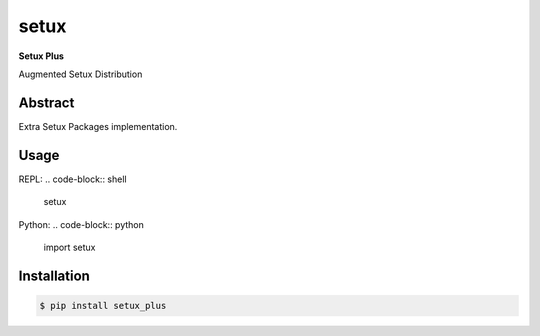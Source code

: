 ########
 setux
########

**Setux Plus**

Augmented Setux Distribution

========
Abstract
========

Extra Setux Packages implementation.

=====
Usage
=====

REPL:
.. code-block:: shell

    setux

Python:
.. code-block:: python

   import setux

============
Installation
============

.. code-block:: shell 

    $ pip install setux_plus

